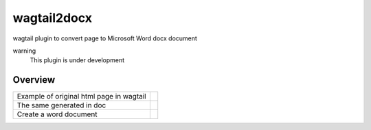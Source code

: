 wagtail2docx
================================================================================
wagtail plugin to convert page to Microsoft Word docx document

warning
  This plugin is under development


Overview
--------------------------------------------------------------------------------

+------------------------------------------+------------------------------------+
| Example of original html page in wagtail | .. image::  media/original_html.png|
+------------------------------------------+------------------------------------+
| The same generated in doc                | .. image::  media/word_page.png    |
+------------------------------------------+------------------------------------+
| Create a word document                   | .. image::  media/settings.png     |
+------------------------------------------+------------------------------------+

